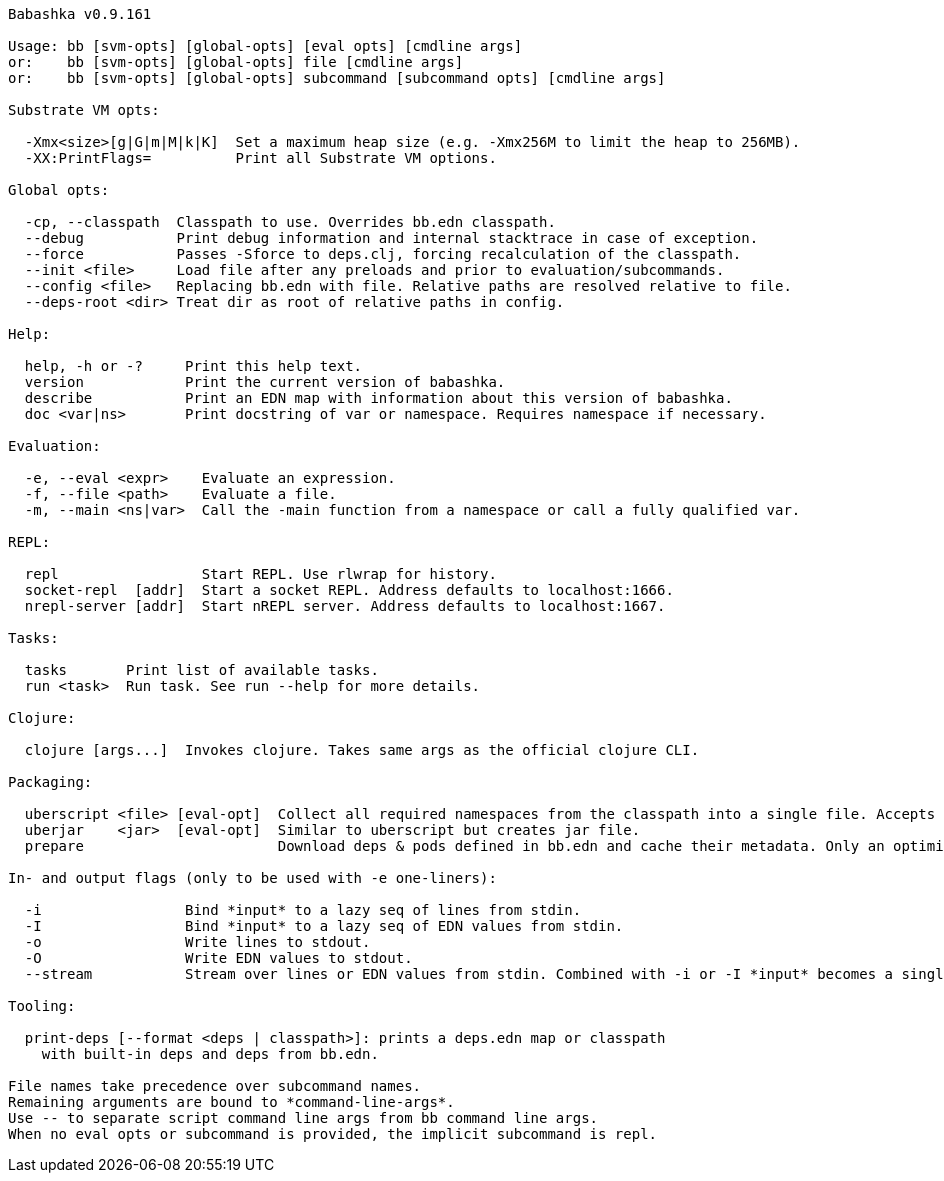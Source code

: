 // generated by script/compile.clj
[source,bash]
----
Babashka v0.9.161

Usage: bb [svm-opts] [global-opts] [eval opts] [cmdline args]
or:    bb [svm-opts] [global-opts] file [cmdline args]
or:    bb [svm-opts] [global-opts] subcommand [subcommand opts] [cmdline args]

Substrate VM opts:

  -Xmx<size>[g|G|m|M|k|K]  Set a maximum heap size (e.g. -Xmx256M to limit the heap to 256MB).
  -XX:PrintFlags=          Print all Substrate VM options.

Global opts:

  -cp, --classpath  Classpath to use. Overrides bb.edn classpath.
  --debug           Print debug information and internal stacktrace in case of exception.
  --force           Passes -Sforce to deps.clj, forcing recalculation of the classpath.
  --init <file>     Load file after any preloads and prior to evaluation/subcommands.
  --config <file>   Replacing bb.edn with file. Relative paths are resolved relative to file.
  --deps-root <dir> Treat dir as root of relative paths in config.

Help:

  help, -h or -?     Print this help text.
  version            Print the current version of babashka.
  describe           Print an EDN map with information about this version of babashka.
  doc <var|ns>       Print docstring of var or namespace. Requires namespace if necessary.

Evaluation:

  -e, --eval <expr>    Evaluate an expression.
  -f, --file <path>    Evaluate a file.
  -m, --main <ns|var>  Call the -main function from a namespace or call a fully qualified var.

REPL:

  repl                 Start REPL. Use rlwrap for history.
  socket-repl  [addr]  Start a socket REPL. Address defaults to localhost:1666.
  nrepl-server [addr]  Start nREPL server. Address defaults to localhost:1667.

Tasks:

  tasks       Print list of available tasks.
  run <task>  Run task. See run --help for more details.

Clojure:

  clojure [args...]  Invokes clojure. Takes same args as the official clojure CLI.

Packaging:

  uberscript <file> [eval-opt]  Collect all required namespaces from the classpath into a single file. Accepts additional eval opts, like `-m`.
  uberjar    <jar>  [eval-opt]  Similar to uberscript but creates jar file.
  prepare                       Download deps & pods defined in bb.edn and cache their metadata. Only an optimization, this will happen on demand when needed.

In- and output flags (only to be used with -e one-liners):

  -i                 Bind *input* to a lazy seq of lines from stdin.
  -I                 Bind *input* to a lazy seq of EDN values from stdin.
  -o                 Write lines to stdout.
  -O                 Write EDN values to stdout.
  --stream           Stream over lines or EDN values from stdin. Combined with -i or -I *input* becomes a single value per iteration.

Tooling:

  print-deps [--format <deps | classpath>]: prints a deps.edn map or classpath
    with built-in deps and deps from bb.edn.

File names take precedence over subcommand names.
Remaining arguments are bound to *command-line-args*.
Use -- to separate script command line args from bb command line args.
When no eval opts or subcommand is provided, the implicit subcommand is repl.
----
